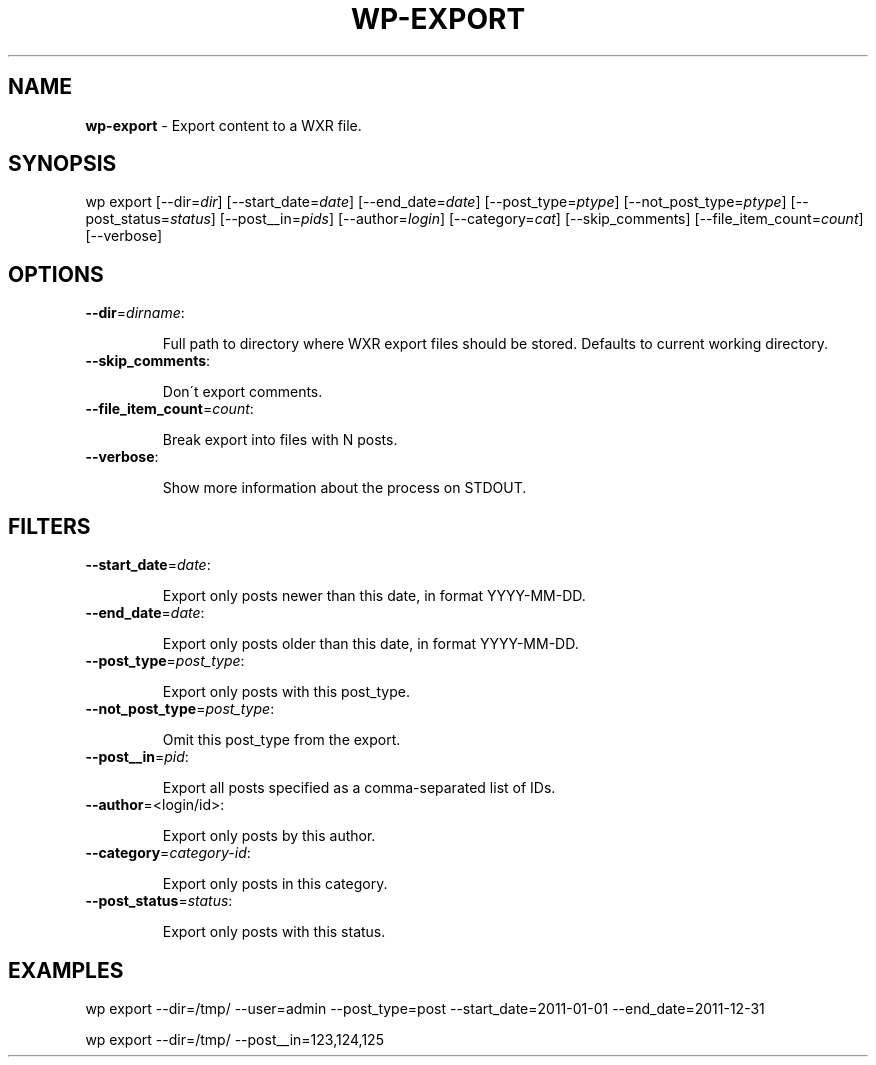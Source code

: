 .\" generated with Ronn/v0.7.3
.\" http://github.com/rtomayko/ronn/tree/0.7.3
.
.TH "WP\-EXPORT" "1" "" "WP-CLI"
.
.SH "NAME"
\fBwp\-export\fR \- Export content to a WXR file\.
.
.SH "SYNOPSIS"
wp export [\-\-dir=\fIdir\fR] [\-\-start_date=\fIdate\fR] [\-\-end_date=\fIdate\fR] [\-\-post_type=\fIptype\fR] [\-\-not_post_type=\fIptype\fR] [\-\-post_status=\fIstatus\fR] [\-\-post__in=\fIpids\fR] [\-\-author=\fIlogin\fR] [\-\-category=\fIcat\fR] [\-\-skip_comments] [\-\-file_item_count=\fIcount\fR] [\-\-verbose]
.
.SH "OPTIONS"
.
.TP
\fB\-\-dir\fR=\fIdirname\fR:
.
.IP
Full path to directory where WXR export files should be stored\. Defaults to current working directory\.
.
.TP
\fB\-\-skip_comments\fR:
.
.IP
Don\'t export comments\.
.
.TP
\fB\-\-file_item_count\fR=\fIcount\fR:
.
.IP
Break export into files with N posts\.
.
.TP
\fB\-\-verbose\fR:
.
.IP
Show more information about the process on STDOUT\.
.
.SH "FILTERS"
.
.TP
\fB\-\-start_date\fR=\fIdate\fR:
.
.IP
Export only posts newer than this date, in format YYYY\-MM\-DD\.
.
.TP
\fB\-\-end_date\fR=\fIdate\fR:
.
.IP
Export only posts older than this date, in format YYYY\-MM\-DD\.
.
.TP
\fB\-\-post_type\fR=\fIpost_type\fR:
.
.IP
Export only posts with this post_type\.
.
.TP
\fB\-\-not_post_type\fR=\fIpost_type\fR:
.
.IP
Omit this post_type from the export\.
.
.TP
\fB\-\-post__in\fR=\fIpid\fR:
.
.IP
Export all posts specified as a comma\-separated list of IDs\.
.
.TP
\fB\-\-author\fR=<login/id>:
.
.IP
Export only posts by this author\.
.
.TP
\fB\-\-category\fR=\fIcategory\-id\fR:
.
.IP
Export only posts in this category\.
.
.TP
\fB\-\-post_status\fR=\fIstatus\fR:
.
.IP
Export only posts with this status\.
.
.SH "EXAMPLES"
.
.nf

wp export \-\-dir=/tmp/ \-\-user=admin \-\-post_type=post \-\-start_date=2011\-01\-01 \-\-end_date=2011\-12\-31

wp export \-\-dir=/tmp/ \-\-post__in=123,124,125
.
.fi

